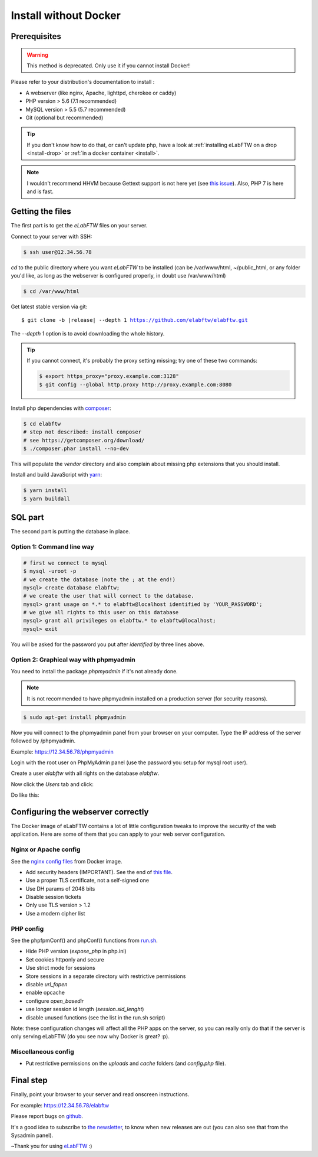 .. _install-oldschool:

Install without Docker
======================

.. image:: img/gnulinux.png
    :align: center
    :alt: gnulinux
.. image:: img/beastie.png
    :align: right
    :alt: beastie

Prerequisites
-------------

.. warning:: This method is deprecated. Only use it if you cannot install Docker!

Please refer to your distribution's documentation to install :

* A webserver (like nginx, Apache, lighttpd, cherokee or caddy)
* PHP version > 5.6 (7.1 recommended)
* MySQL version > 5.5 (5.7 recommended)
* Git (optional but recommended)

.. tip:: If you don't know how to do that, or can't update php, have a look at :ref:`installing eLabFTW on a drop <install-drop>` or :ref:`in a docker container <install>`.

.. note:: I wouldn't recommend HHVM because Gettext support is not here yet (see `this issue <https://github.com/facebook/hhvm/issues/1228>`_). Also, PHP 7 is here and is fast.

Getting the files
-----------------

The first part is to get the `eLabFTW` files on your server.

Connect to your server with SSH:

.. code-block:: bash

    $ ssh user@12.34.56.78

`cd` to the public directory where you want `eLabFTW` to be installed (can be /var/www/html, ~/public\_html, or any folder you'd like, as long as the webserver is configured properly, in doubt use /var/www/html)

.. code-block:: bash

    $ cd /var/www/html

Get latest stable version via git:

.. we have to use parsed-literal here and not code-block otherwise the substitution doesn't work :/

.. parsed-literal::

    $ git clone -b |release| --depth 1 https://github.com/elabftw/elabftw.git

The `--depth 1` option is to avoid downloading the whole history.

.. tip:: If you cannot connect, it's probably the proxy setting missing; try one of these two commands:

    .. code-block:: bash

        $ export https_proxy="proxy.example.com:3128"
        $ git config --global http.proxy http://proxy.example.com:8080

Install php dependencies with `composer <https://getcomposer.org/download/>`_:

.. code-block:: bash

    $ cd elabftw
    # step not described: install composer
    # see https://getcomposer.org/download/
    $ ./composer.phar install --no-dev

This will populate the `vendor` directory and also complain about missing php extensions that you should install.

Install and build JavaScript with `yarn <https://yarnpkg.com/en/docs/install>`_:

.. code-block:: bash

    $ yarn install
    $ yarn buildall

SQL part
--------

The second part is putting the database in place.

Option 1: Command line way
^^^^^^^^^^^^^^^^^^^^^^^^^^

.. code-block:: bash

    # first we connect to mysql
    $ mysql -uroot -p
    # we create the database (note the ; at the end!)
    mysql> create database elabftw;
    # we create the user that will connect to the database.
    mysql> grant usage on *.* to elabftw@localhost identified by 'YOUR_PASSWORD';
    # we give all rights to this user on this database
    mysql> grant all privileges on elabftw.* to elabftw@localhost;
    mysql> exit

You will be asked for the password you put after `identified by` three lines above.


Option 2: Graphical way with phpmyadmin
^^^^^^^^^^^^^^^^^^^^^^^^^^^^^^^^^^^^^^^

You need to install the package `phpmyadmin` if it's not already done.

.. note:: It is not recommended to have phpmyadmin installed on a production server (for security reasons).

.. code-block:: bash

    $ sudo apt-get install phpmyadmin

Now you will connect to the phpmyadmin panel from your browser on your computer. Type the IP address of the server followed by /phpmyadmin.

Example: https://12.34.56.78/phpmyadmin

Login with the root user on PhpMyAdmin panel (use the password you setup for mysql root user).

Create a user `elabftw` with all rights on the database `elabftw`.

Now click the `Users` tab and click:

.. image:: img/adduser.png

Do like this:

.. image:: img/phpmyadmin.png

Configuring the webserver correctly
-----------------------------------

The Docker image of eLabFTW contains a lot of little configuration tweaks to improve the security of the web application. Here are some of them that you can apply to your web server configuration.

Nginx or Apache config
^^^^^^^^^^^^^^^^^^^^^^
See the `nginx config files <https://github.com/elabftw/elabimg/blob/master/src/nginx/https.conf>`_ from Docker image.

* Add security headers (IMPORTANT). See the end of `this file <https://github.com/elabftw/elabimg/blob/master/src/nginx/common.conf>`_.
* Use a proper TLS certificate, not a self-signed one
* Use DH params of 2048 bits
* Disable session tickets
* Only use TLS version > 1.2
* Use a modern cipher list

PHP config
^^^^^^^^^^

See the phpfpmConf() and phpConf() functions from `run.sh <https://github.com/elabftw/elabimg/blob/master/src/run.sh>`_.

* Hide PHP version (`expose_php` in php.ini)
* Set cookies httponly and secure
* Use strict mode for sessions
* Store sessions in a separate directory with restrictive permissions
* disable `url_fopen`
* enable opcache
* configure `open_basedir`
* use longer session id length (`session.sid_lenght`)
* disable unused functions (see the list in the run.sh script)

Note: these configuration changes will affect all the PHP apps on the server, so you can really only do that if the server is only serving eLabFTW (do you see now why Docker is great? :p).

Miscellaneous config
^^^^^^^^^^^^^^^^^^^^

* Put restrictive permissions on the `uploads` and `cache` folders (and `config.php` file).

Final step
----------

Finally, point your browser to your server and read onscreen instructions.

For example: https://12.34.56.78/elabftw

Please report bugs on `github <https://github.com/elabftw/elabftw/issues>`_.

It's a good idea to subscribe to `the newsletter <http://elabftw.us12.list-manage1.com/subscribe?u=61950c0fcc7a849dbb4ef1b89&id=04086ba197>`_, to know when new releases are out (you can also see that from the Sysadmin panel).

~Thank you for using `eLabFTW <https://www.elabftw.net>`_ :)
